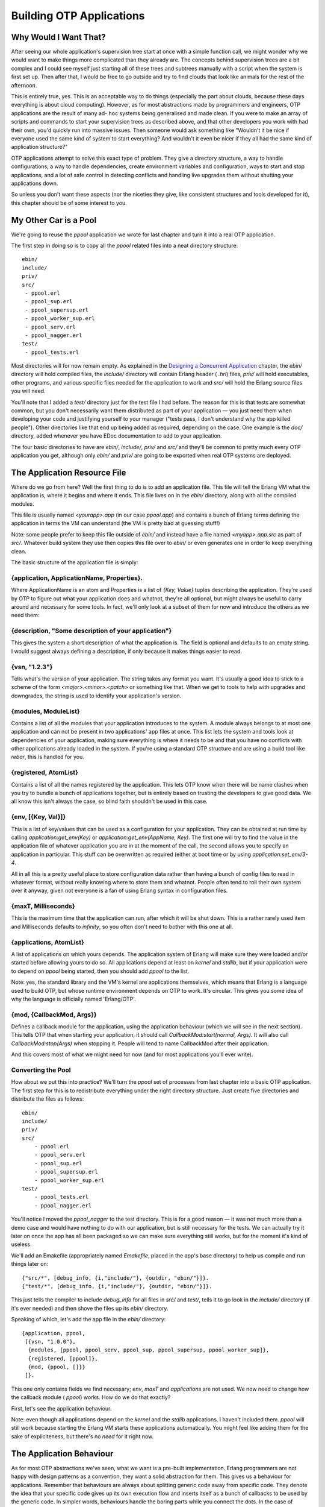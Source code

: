 


Building OTP Applications
-------------------------



Why Would I Want That?
~~~~~~~~~~~~~~~~~~~~~~

After seeing our whole application's supervision tree start at once
with a simple function call, we might wonder why we would want to make
things more complicated than they already are. The concepts behind
supervision trees are a bit complex and I could see myself just
starting all of these trees and subtrees manually with a script when
the system is first set up. Then after that, I would be free to go
outside and try to find clouds that look like animals for the rest of
the afternoon.

This is entirely true, yes. This is an acceptable way to do things
(especially the part about clouds, because these days everything is
about cloud computing). However, as for most abstractions made by
programmers and engineers, OTP applications are the result of many ad-
hoc systems being generalised and made clean. If you were to make an
array of scripts and commands to start your supervision trees as
described above, and that other developers you work with had their
own, you'd quickly run into massive issues. Then someone would ask
something like "Wouldn't it be nice if everyone used the same kind of
system to start everything? And wouldn't it even be nicer if they all
had the same kind of application structure?"

OTP applications attempt to solve this exact type of problem. They
give a directory structure, a way to handle configurations, a way to
handle dependencies, create environment variables and configuration,
ways to start and stop applications, and a lot of safe control in
detecting conflicts and handling live upgrades them without shutting
your applications down.

So unless you don't want these aspects (nor the niceties they give,
like consistent structures and tools developed for it), this chapter
should be of some interest to you.



My Other Car is a Pool
~~~~~~~~~~~~~~~~~~~~~~

We're going to reuse the `ppool` application we wrote for last chapter
and turn it into a real OTP application.

The first step in doing so is to copy all the `ppool` related files
into a neat directory structure:


::

    
    ebin/
    include/
    priv/
    src/
     - ppool.erl
     - ppool_sup.erl
     - ppool_supersup.erl
     - ppool_worker_sup.erl
     - ppool_serv.erl
     - ppool_nagger.erl
    test/
     - ppool_tests.erl


Most directories will for now remain empty. As explained in the
`Designing a Concurrent Application`_ chapter, the `ebin/` directory
will hold compiled files, the `include/` directory will contain Erlang
header ( `.hrl`) files, `priv/` will hold executables, other programs,
and various specific files needed for the application to work and
`src/` will hold the Erlang source files you will need.

You'll note that I added a `test/` directory just for the test file I
had before. The reason for this is that tests are somewhat common, but
you don't necessarily want them distributed as part of your
application — you just need them when developing your code and
justifying yourself to your manager ("tests pass, I don't understand
why the app killed people"). Other directories like that end up being
added as required, depending on the case. One example is the `doc/`
directory, added whenever you have EDoc documentation to add to your
application.

The four basic directories to have are `ebin/`, `include/`, `priv/`
and `src/` and they'll be common to pretty much every OTP application
you get, although only `ebin/` and `priv/` are going to be exported
when real OTP systems are deployed.



The Application Resource File
~~~~~~~~~~~~~~~~~~~~~~~~~~~~~

Where do we go from here? Well the first thing to do is to add an
application file. This file will tell the Erlang VM what the
application is, where it begins and where it ends. This file lives on
in the `ebin/` directory, along with all the compiled modules.

This file is usually named `<yourapp>.app` (in our case `ppool.app`)
and contains a bunch of Erlang terms defining the application in terms
the VM can understand (the VM is pretty bad at guessing stuff!)

Note: some people prefer to keep this file outside of `ebin/` and
instead have a file named `<myapp>.app.src` as part of `src/`.
Whatever build system they use then copies this file over to `ebin/`
or even generates one in order to keep everything clean.

The basic structure of the application file is simply:



{application, ApplicationName, Properties}.
```````````````````````````````````````````

Where ApplicationName is an atom and Properties is a list of `{Key,
Value}` tuples describing the application. They're used by OTP to
figure out what your application does and whatnot, they're all
optional, but might always be useful to carry around and necessary for
some tools. In fact, we'll only look at a subset of them for now and
introduce the others as we need them:



{description, "Some description of your application"}
`````````````````````````````````````````````````````

This gives the system a short description of what the application is.
The field is optional and defaults to an empty string. I would suggest
always defining a description, if only because it makes things easier
to read.



{vsn, "1.2.3"}
``````````````

Tells what's the version of your application. The string takes any
format you want. It's usually a good idea to stick to a scheme of the
form `<major>.<minor>.<patch>` or something like that. When we get to
tools to help with upgrades and downgrades, the string is used to
identify your application's version.



{modules, ModuleList}
`````````````````````

Contains a list of all the modules that your application introduces to
the system. A module always belongs to at most one application and can
not be present in two applications' app files at once. This list lets
the system and tools look at dependencies of your application, making
sure everything is where it needs to be and that you have no conflicts
with other applications already loaded in the system. If you're using
a standard OTP structure and are using a build tool like *rebar*, this
is handled for you.



{registered, AtomList}
``````````````````````

Contains a list of all the names registered by the application. This
lets OTP know when there will be name clashes when you try to bundle a
bunch of applications together, but is entirely based on trusting the
developers to give good data. We all know this isn't always the case,
so blind faith shouldn't be used in this case.



{env, [{Key, Val}]}
```````````````````

This is a list of key/values that can be used as a configuration for
your application. They can be obtained at run time by calling
`application:get_env(Key)` or `application:get_env(AppName, Key)`. The
first one will try to find the value in the application file of
whatever application you are in at the moment of the call, the second
allows you to specify an application in particular. This stuff can be
overwritten as required (either at boot time or by using
`application:set_env/3-4`.

All in all this is a pretty useful place to store configuration data
rather than having a bunch of config files to read in whatever format,
without really knowing where to store them and whatnot. People often
tend to roll their own system over it anyway, given not everyone is a
fan of using Erlang syntax in configuration files.



{maxT, Milliseconds}
````````````````````

This is the maximum time that the application can run, after which it
will be shut down. This is a rather rarely used item and Milliseconds
defaults to `infinity`, so you often don't need to bother with this
one at all.



{applications, AtomList}
````````````````````````

A list of applications on which yours depends. The application system
of Erlang will make sure they were loaded and/or started before
allowing yours to do so. All applications depend at least on `kernel`
and `stdlib`, but if your application were to depend on `ppool` being
started, then you should add `ppool` to the list.

Note: yes, the standard library and the VM's kernel are applications
themselves, which means that Erlang is a language used to build OTP,
but whose runtime environment depends on OTP to work. It's circular.
This gives you some idea of why the language is officially named
'Erlang/OTP'.



{mod, {CallbackMod, Args}}
``````````````````````````

Defines a callback module for the application, using the application
behaviour (which we will see in the next section). This tells OTP that
when starting your application, it should call
`CallbackMod:start(normal, Args)`. It will also call
`CallbackMod:stop(Args)` when stopping it. People will tend to name
CallbackMod after their application.

And this covers most of what we might need for now (and for most
applications you'll ever write).



Converting the Pool
```````````````````

How about we put this into practice? We'll turn the `ppool` set of
processes from last chapter into a basic OTP application. The first
step for this is to redistribute everything under the right directory
structure. Just create five directories and distribute the files as
follows:


::

    
    ebin/
    include/
    priv/
    src/
    	- ppool.erl
    	- ppool_serv.erl
    	- ppool_sup.erl
    	- ppool_supersup.erl
    	- ppool_worker_sup.erl
    test/
    	- ppool_tests.erl
    	- ppool_nagger.erl


You'll notice I moved the `ppool_nagger` to the test directory. This
is for a good reason — it was not much more than a demo case and would
have nothing to do with our application, but is still necessary for
the tests. We can actually try it later on once the app has all been
packaged so we can make sure everything still works, but for the
moment it's kind of useless.

We'll add an Emakefile (appropriately named `Emakefile`, placed in the
app's base directory) to help us compile and run things later on:


::

    
    {"src/*", [debug_info, {i,"include/"}, {outdir, "ebin/"}]}.
    {"test/*", [debug_info, {i,"include/"}, {outdir, "ebin/"}]}.


This just tells the compiler to include `debug_info` for all files in
`src/` and `test/`, tells it to go look in the `include/` directory
(if it's ever needed) and then shove the files up its `ebin/`
directory.

Speaking of which, let's add the app file in the `ebin/` directory:


::

    
    {application, ppool,
     [{vsn, "1.0.0"},
      {modules, [ppool, ppool_serv, ppool_sup, ppool_supersup, ppool_worker_sup]},
      {registered, [ppool]},
      {mod, {ppool, []}}
     ]}.


This one only contains fields we find necessary; `env`, `maxT` and
`applications` are not used. We now need to change how the callback
module ( `ppool`) works. How do we do that exactly?

First, let's see the application behaviour.

Note: even though all applications depend on the `kernel` and the
`stdlib` applications, I haven't included them. `ppool` will still
work because starting the Erlang VM starts these applications
automatically. You might feel like adding them for the sake of
expliciteness, but there's no *need* for it right now.



The Application Behaviour
~~~~~~~~~~~~~~~~~~~~~~~~~

As for most OTP abstractions we've seen, what we want is a pre-built
implementation. Erlang programmers are not happy with design patterns
as a convention, they want a solid abstraction for them. This gives us
a behaviour for applications. Remember that behaviours are always
about splitting generic code away from specific code. They denote the
idea that your specific code gives up its own execution flow and
inserts itself as a bunch of callbacks to be used by the generic code.
In simpler words, behaviours handle the boring parts while you connect
the dots. In the case of applications, this generic part is quite
complex and not nearly as simple as other behaviours.

Whenever the VM first starts up, a process called the *application
controller* is started (with the name `application_controller`). It
starts all other applications and sits on top of most of them. In
fact, you could say the application controller acts a bit like a
supervisor for all applications. We'll see what kind of supervision
strategies there are in the From Chaos to Application section.

Note: the Application Controller technically doesn't sit over all the
applications. One exception is the kernel application, which itself
starts a process named `user`. The `user` process in fact acts as a
group leader to the application controller and the kernel application
thus needs some special treatment. We don't have to care about this,
but I felt like it should be included for the sake of precision.

In Erlang, the IO system depends on a concept called a *group leader*.
The group leader represents standard input and output and is inherited
by all processes. There is a hidden IO protocol that the group leader
and any process calling IO functions communicate with. The group
leader then takes the responsibility of forwarding these messages to
whatever input/output channels there are, weaving some magic that
doesn't concern us within the confines of this text.

Anyway, when someone decides they want to start an application, the
application controller (often noted *AC* in OTP parlance) starts an
*application master*. The application master is in fact two processes
taking charge of each individual application: they set it up and act
like a middleman in between your application's top supervisor and the
application controller. OTP is a bureaucracy, and we have many layers
of middle-management! I won't get into the details of what happens in
there as most Erlang developers will never actually need to care about
that and very little documentation exists (the code is the
documentation). Just know that the application master acts a bit like
the app's nanny (well, a pretty insane nanny). It looks over its
children and grandchildren, and when things go awry, it goes berserk
and terminates its whole family tree. Brutally killing children is a
common topic among Erlangers.

An Erlang VM with a bunch of applications might look a bit like this:

Up to now, we were still looking at the generic part of the behaviour,
but what about the specific stuff? After all, this is all we actually
have to program. Well the application callback module requires very
few functions to be functional: `start/2` and `stop/1`.

The first one takes the form `YourMod:start(Type, Args)`. For now, the
Type will always be `normal` (the other possibilities accepted have to
do with distributed applications, which we'll see at a later point).
Args is what is coming from your app file. The function initialises
everything for your app and only needs to return the Pid of the
application's top-level supervisor in one of the two following forms:
`{ok, Pid}` or `{ok, Pid, SomeState}`. If you don't return SomeState ,
it simply defaults to `[]`.

The `stop/1` function takes the state returned by `start/2` as an
argument. It runs after the application is done running and only does
the necessary cleanup.

That's it. A huge generic part, a tiny specific one. Be thankful for
that, because you wouldn't want to write the rest of things too often
(just look at the source if you feel like it!) There are a few more
functions that you can optionally use to have more control over the
application, but we don't need them for now. This means we can move
forward with our `ppool` application!



From Chaos to Application
~~~~~~~~~~~~~~~~~~~~~~~~~

We have the app file and a general idea of how applications work. Two
simple callbacks. Opening ppool.erl, we change the following lines:


::

    
    -export([start_link/0, stop/0, start_pool/3,
             run/2, sync_queue/2, async_queue/2, stop_pool/1]).
    
    start_link() ->
        ppool_supersup:start_link().
    
    stop() ->
        ppool_supersup:stop().


To the following ones instead:


::

    
    -behaviour(application).
    -export([start/2, stop/1, start_pool/3,
             run/2, sync_queue/2, async_queue/2, stop_pool/1]).
    
    start(normal, _Args) ->
        ppool_supersup:start_link().
    
    stop(_State) ->
        ok.


We can then make sure the tests are still valid. Pick the old
ppool_tests.erl file (I wrote it for the previous chapter and am
bringing it back here) and replace the single call to
`ppool:start_link/0` to `application:start(ppool)` as follows:


::

    
    find_unique_name() ->
        application:start(ppool),
        Name = list_to_atom(lists:flatten(io_lib:format("~p",[now()]))),
        ?assertEqual(undefined, whereis(Name)),
        Name.


You should also take the time to remove `stop/0` from `ppool_supersup`
(and remove the export), because the OTP application tools will take
care of that for us.

We can finally recompile the code and run all the tests to make sure
everything still works (we'll see how that *eunit* thing works later
on, don't worry):


::

    
    $ erl -make
    Recompile: src/ppool_worker_sup
    Recompile: src/ppool_supersup
    ...
    $ erl -pa ebin/
    ...
    1> make:all([load]).
    Recompile: src/ppool_worker_sup
    Recompile: src/ppool_supersup
    Recompile: src/ppool_sup
    Recompile: src/ppool_serv
    Recompile: src/ppool
    Recompile: test/ppool_tests
    Recompile: test/ppool_nagger
    up_to_date
    2> eunit:test(ppool_tests).
      All 14 tests passed.
    ok


The tests take a while to run due to `timer:sleep(X)` being used to
synchronise everything in a few places, but it should tell you
everything works, as shown above. Good news, our app is healthy.

We can now study the wonders of OTP applications by using our new
awesome callbacks:


::

    
    3> application:start(ppool).
    ok
    4> ppool:start_pool(nag, 2, {ppool_nagger, start_link, []}).
    {ok,<0.142.0>}
    5> ppool:run(nag, [make_ref(), 500, 10, self()]).
    {ok,<0.146.0>}
    6> ppool:run(nag, [make_ref(), 500, 10, self()]).
    {ok,<0.148.0>}
    7> ppool:run(nag, [make_ref(), 500, 10, self()]).
    noalloc
    9> flush().
    Shell got {<0.146.0>,#Ref<0.0.0.625>}
    Shell got {<0.148.0>,#Ref<0.0.0.632>}
    ...
    received down msg
    received down msg


The magic command here is `application:start(ppool)`. This tells the
application controller to launch our ppool application. It starts the
`ppool_supersup` supervisor and from that point on, everything can be
used as normal. We can see all the applications currently running by
calling `application:which_applications()`:


::

    
    10> application:which_applications().
    [{ppool,[],"1.0.0"},
     {stdlib,"ERTS  CXC 138 10","1.17.4"},
     {kernel,"ERTS  CXC 138 10","2.14.4"}]


What a surprise, `ppool` is running. As mentioned earlier, we can see
that all applications depend on `kernel` and `stdlib`, which are both
running. If we want to close the pool:


::

    
    11> application:stop(ppool).
    
    =INFO REPORT==== DD-MM-YYYY::23:14:50 ===
        application: ppool
        exited: stopped
        type: temporary
    ok


And it is done. You should notice that we now get a clean shutdown
with a little informative report rather than the messy ** exception
exit: killed from last chapter.

Note: You'll sometimes see people do something like `MyApp:start(...)`
instead of `application:start(MyApp)`. While this works for testing
purposes, it's ruining a lot of the advantages of actually having an
application: it's no longer part of the VM's supervision tree, can not
access its environment variables, will not check dependencies before
being started, etc. Try to stick to `application:start/1` if possible.

Look at this! What's that thing about our app being *temporary*? We
write Erlang and OTP stuff because it's supposed to run forever, not
just for a while! How dare the VM say this? The secret is that we can
give different arguments to `application:start`. Depending on the
arguments, the VM will react differently to termination of one of its
applications. In some cases, the VM will be a loving beast ready to
die for its children. In other cases, it's rather a cold heartless and
pragmatic machine willing to tolerate many of its children dying for
the survival of its species.

:Application started with: `application:start(AppName, temporary)`:
  Ends normally: Nothing special happens, the application has stopped.
Ends abnormally: The error is reported, and the application terminates
  without restarting.
:Application started with: `application:start(AppName, transient)`:
  Ends normally: Nothing special happens, the application has stopped.
Ends abnormally: The error is reported, all the other applications are
  stopped and the VM shuts down.
:Application started with: `application:start(AppName, permanent)`:
  Ends normally: All other applications are terminated and the VM shuts
  down.
Ends abnormally: Same; all applications are terminated, the VM shuts
  down.


You can see something new in the supervision strategies when it comes
to applications. No longer will the VM try to save you. At this point,
something has had to go very, very wrong for it to go up the whole
supervision tree of one of its vital applications, enough to crash it.
When this does happen, the VM has lost all hope in your program. Given
the definition of insanity is to do the same thing all over again
while expecting different outcomes each time, the VM prefers to die
sanely and just give up. Of course the real reason has to do with
something being broken that needs to be fixed, but you catch my drift.
Take note that all applications can be terminated by calling
`application:stop(AppName)` without affecting others as if a crash had
occurred.



Library Applications
~~~~~~~~~~~~~~~~~~~~

What happens when we want to wrap flat modules in an application but
we have no process to start and thus no need for an application
callback module?

After pulling our hair and crying in rage for a few minutes, the only
other thing left to do is to remove the tuple `{mod, {Module, Args}}`
from the application file. That's it. This is called a *library
application*. If you want an example of one, the Erlang `stdlib`
(standard library) application is one of these.

If you have the source package of Erlang, you can go to
`otp_src_<release>/lib/stdlib/src/stdlib.app.src` and see the
following:


::

    
    {application, stdlib,
     [{description, "ERTS  CXC 138 10"},
      {vsn, "%VSN%"},
      {modules, [array,
    	 ...
         gen_event,
         gen_fsm,
         gen_server,
         io,
    	 ...
         lists,
    	 ...
         zip]},
      {registered,[timer_server,rsh_starter,take_over_monitor,pool_master,
                   dets]},
      {applications, [kernel]},
      {env, []}]}.


You can see it's a pretty standard application file, but without the
callback module. A library application.

How about we go deeper with applications?

.. _Designing a Concurrent Application: designing-a-concurrent-application.html#lay-them-foundation


